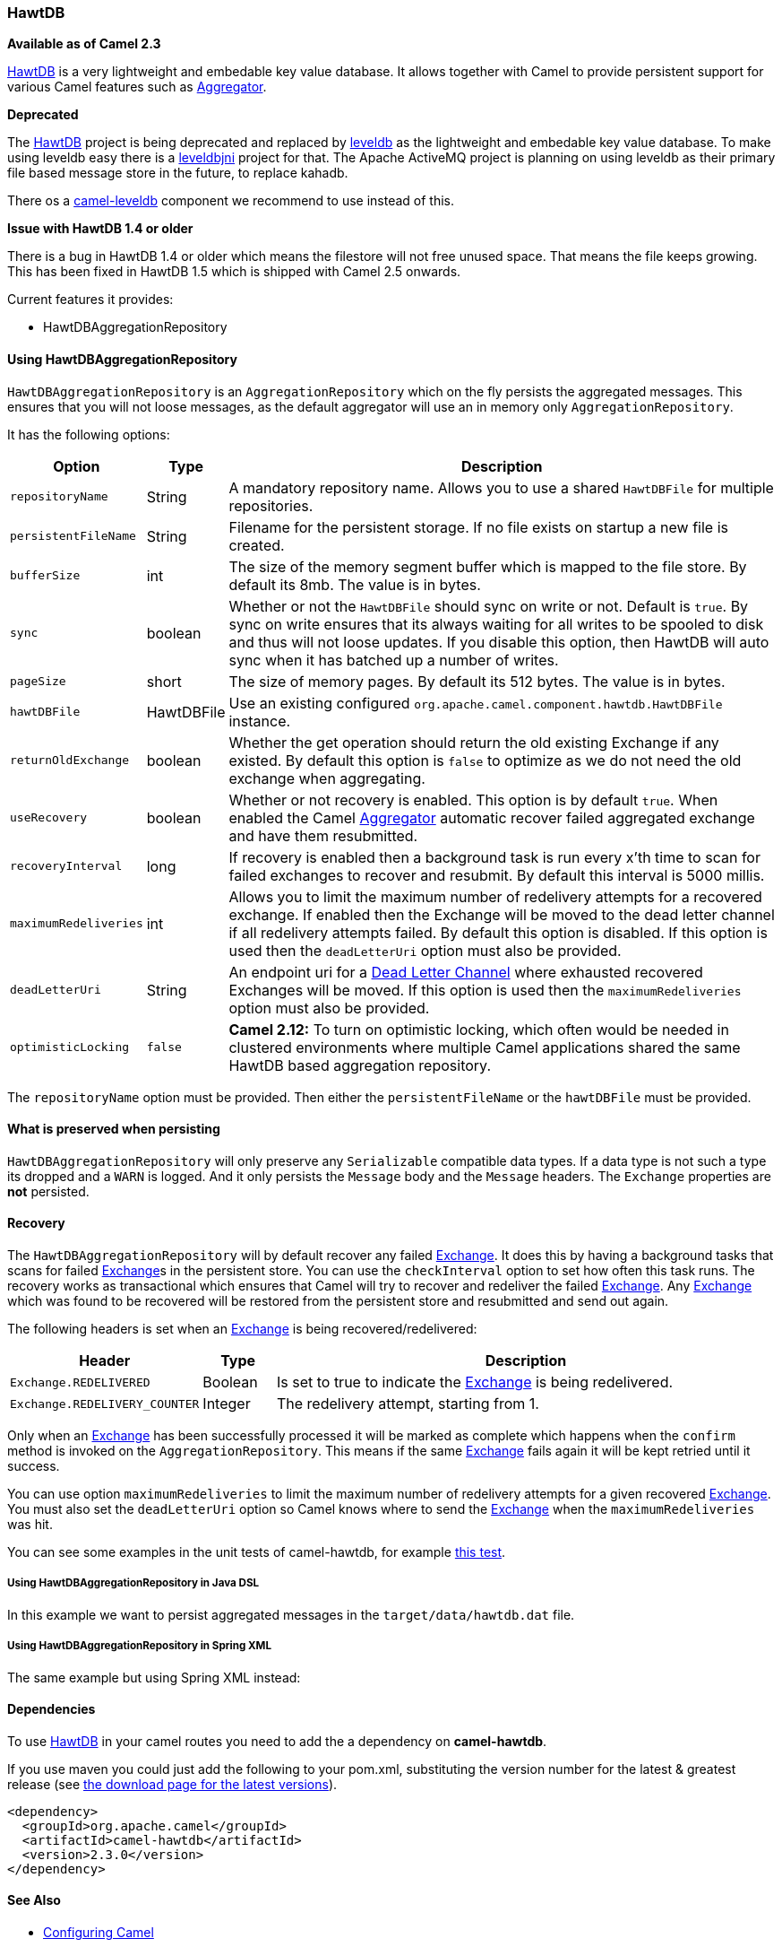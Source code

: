 [[HawtDB-HawtDB]]
HawtDB
~~~~~~

*Available as of Camel 2.3*

http://hawtdb.fusesource.org/[HawtDB] is a very lightweight and
embedable key value database. It allows together with Camel to provide
persistent support for various Camel features such as
link:aggregator2.html[Aggregator].

*Deprecated*

The http://hawtdb.fusesource.org/[HawtDB] project is being deprecated
and replaced by https://code.google.com/p/leveldb/[leveldb] as the
lightweight and embedable key value database. To make using leveldb easy
there is a https://github.com/fusesource/leveldbjni[leveldbjni] project
for that. The Apache ActiveMQ project is planning on using leveldb as
their primary file based message store in the future, to replace kahadb.

There os a link:leveldb.html[camel-leveldb] component we recommend to
use instead of this.

*Issue with HawtDB 1.4 or older*

There is a bug in HawtDB 1.4 or older which means the filestore will not
free unused space. That means the file keeps growing. This has been
fixed in HawtDB 1.5 which is shipped with Camel 2.5 onwards.

Current features it provides:

* HawtDBAggregationRepository

[[HawtDB-UsingHawtDBAggregationRepository]]
Using HawtDBAggregationRepository
^^^^^^^^^^^^^^^^^^^^^^^^^^^^^^^^^

`HawtDBAggregationRepository` is an `AggregationRepository` which on the
fly persists the aggregated messages. This ensures that you will not
loose messages, as the default aggregator will use an in memory only
`AggregationRepository`.

It has the following options:

[width="100%",cols="10%,10%,80%",options="header",]
|=======================================================================
|Option |Type |Description

|`repositoryName` |String |A mandatory repository name. Allows you to use a shared `HawtDBFile` for
multiple repositories.

|`persistentFileName` |String |Filename for the persistent storage. If no file exists on startup a new
file is created.

|`bufferSize` |int |The size of the memory segment buffer which is mapped to the file store.
By default its 8mb. The value is in bytes.

|`sync` |boolean |Whether or not the `HawtDBFile` should sync on write or not. Default is
`true`. By sync on write ensures that its always waiting for all writes
to be spooled to disk and thus will not loose updates. If you disable
this option, then HawtDB will auto sync when it has batched up a number
of writes.

|`pageSize` |short |The size of memory pages. By default its 512 bytes. The value is in
bytes.

|`hawtDBFile` |HawtDBFile |Use an existing configured
`org.apache.camel.component.hawtdb.HawtDBFile` instance.

|`returnOldExchange` |boolean |Whether the get operation should return the old existing Exchange if any
existed. By default this option is `false` to optimize as we do not need
the old exchange when aggregating.

|`useRecovery` |boolean |Whether or not recovery is enabled. This option is by default `true`.
When enabled the Camel link:aggregator2.html[Aggregator] automatic
recover failed aggregated exchange and have them resubmitted.

|`recoveryInterval` |long |If recovery is enabled then a background task is run every x'th time to
scan for failed exchanges to recover and resubmit. By default this
interval is 5000 millis.

|`maximumRedeliveries` |int |Allows you to limit the maximum number of redelivery attempts for a
recovered exchange. If enabled then the Exchange will be moved to the
dead letter channel if all redelivery attempts failed. By default this
option is disabled. If this option is used then the `deadLetterUri`
option must also be provided.

|`deadLetterUri` |String |An endpoint uri for a link:dead-letter-channel.html[Dead Letter Channel]
where exhausted recovered Exchanges will be moved. If this option is
used then the `maximumRedeliveries` option must also be provided.

|`optimisticLocking` |`false` |*Camel 2.12:* To turn on optimistic locking, which often would be needed
in clustered environments where multiple Camel applications shared the
same HawtDB based aggregation repository.
|=======================================================================

The `repositoryName` option must be provided. Then either the
`persistentFileName` or the `hawtDBFile` must be provided.

[[HawtDB-Whatispreservedwhenpersisting]]
What is preserved when persisting
^^^^^^^^^^^^^^^^^^^^^^^^^^^^^^^^^

`HawtDBAggregationRepository` will only preserve any `Serializable`
compatible data types. If a data type is not such a type its dropped and
a `WARN` is logged. And it only persists the `Message` body and the
`Message` headers. The `Exchange` properties are *not* persisted.

[[HawtDB-Recovery]]
Recovery
^^^^^^^^

The `HawtDBAggregationRepository` will by default recover any failed
link:exchange.html[Exchange]. It does this by having a background tasks
that scans for failed link:exchange.html[Exchange]s in the persistent
store. You can use the `checkInterval` option to set how often this task
runs. The recovery works as transactional which ensures that Camel will
try to recover and redeliver the failed link:exchange.html[Exchange].
Any link:exchange.html[Exchange] which was found to be recovered will be
restored from the persistent store and resubmitted and send out again.

The following headers is set when an link:exchange.html[Exchange] is
being recovered/redelivered:

[width="100%",cols="10%,10%,80%",options="header",]
|=======================================================================
|Header |Type |Description

|`Exchange.REDELIVERED` |Boolean |Is set to true to indicate the link:exchange.html[Exchange] is being
redelivered.

|`Exchange.REDELIVERY_COUNTER` |Integer |The redelivery attempt, starting from 1.
|=======================================================================

Only when an link:exchange.html[Exchange] has been successfully
processed it will be marked as complete which happens when the `confirm`
method is invoked on the `AggregationRepository`. This means if the same
link:exchange.html[Exchange] fails again it will be kept retried until
it success.

You can use option `maximumRedeliveries` to limit the maximum number of
redelivery attempts for a given recovered link:exchange.html[Exchange].
You must also set the `deadLetterUri` option so Camel knows where to
send the link:exchange.html[Exchange] when the `maximumRedeliveries` was
hit.

You can see some examples in the unit tests of camel-hawtdb, for example
https://svn.apache.org/repos/asf/camel/trunk/components/camel-hawtdb/src/test/java/org/apache/camel/component/hawtdb/HawtDBAggregateRecoverTest.java[this
test].

[[HawtDB-UsingHawtDBAggregationRepositoryinJavaDSL]]
Using HawtDBAggregationRepository in Java DSL
+++++++++++++++++++++++++++++++++++++++++++++

In this example we want to persist aggregated messages in the
`target/data/hawtdb.dat` file.

[[HawtDB-UsingHawtDBAggregationRepositoryinSpringXML]]
Using HawtDBAggregationRepository in Spring XML
+++++++++++++++++++++++++++++++++++++++++++++++

The same example but using Spring XML instead:

[[HawtDB-Dependencies]]
Dependencies
^^^^^^^^^^^^

To use link:hawtdb.html[HawtDB] in your camel routes you need to add the
a dependency on *camel-hawtdb*.

If you use maven you could just add the following to your pom.xml,
substituting the version number for the latest & greatest release (see
link:download.html[the download page for the latest versions]).

[source,xml]
---------------------------------------
<dependency>
  <groupId>org.apache.camel</groupId>
  <artifactId>camel-hawtdb</artifactId>
  <version>2.3.0</version>
</dependency>
---------------------------------------

[[HawtDB-SeeAlso]]
See Also
^^^^^^^^

* link:configuring-camel.html[Configuring Camel]
* link:component.html[Component]
* link:endpoint.html[Endpoint]
* link:getting-started.html[Getting Started]

* link:aggregator2.html[Aggregator]
* link:components.html[Components]

